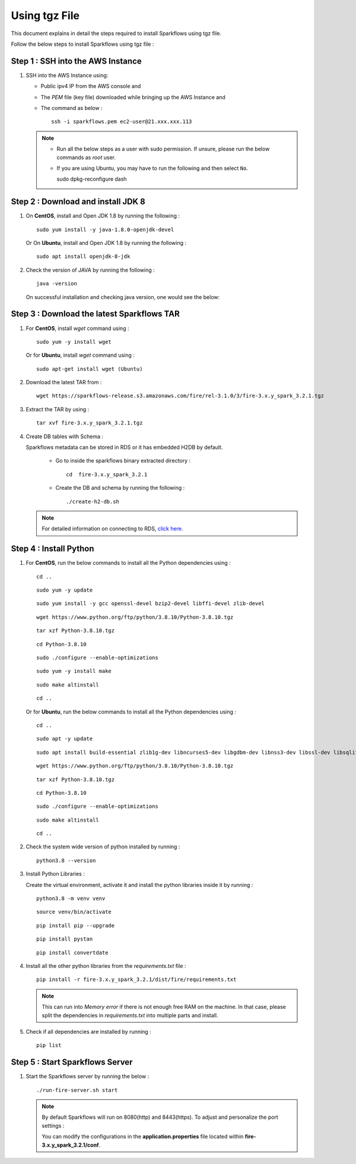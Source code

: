 Using tgz File
=========
This document explains in detail the steps required to install Sparkflows using tgz file.

Follow the below steps to install Sparkflows using tgz file :

Step 1 : SSH into the AWS Instance
------------
   
#. SSH into the AWS Instance using:

   * Public ipv4 IP from the AWS console and 
   * The `PEM` file (key file) downloaded while bringing up the AWS Instance and
   * The command as below :
     ::
         ssh -i sparkflows.pem ec2-user@21.xxx.xxx.113

  

   .. Note::
            * Run all the below steps as a user with sudo permission. If unsure, please run the below commands as `root` user.
            * If you are using Ubuntu, you may have to run the following and then select ``No``. ::

              sudo dpkg-reconfigure dash


Step 2 : Download and install JDK 8
--------------

#. On **CentOS**, install and Open JDK 1.8 by running the following :
       
   ::
         
         sudo yum install -y java-1.8.0-openjdk-devel
                     
   
   Or On **Ubuntu**, install and Open JDK 1.8 by running the following :
       
   ::
         
         sudo apt install openjdk-8-jdk
        

#. Check the version of JAVA by running the following :

   :: 
      
         java -version

   On successful installation and checking java version, one would see the below:

   .. figure:: ../../../_assets/aws/aws-deployment/install.png
      :alt: aws-deployment
      :width: 60%

Step 3 : Download the latest Sparkflows TAR
--------------

#. For **CentOS**, install `wget` command using :
     
   ::

        sudo yum -y install wget

   Or for **Ubuntu**, install `wget` command using :
     
   ::

        sudo apt-get install wget (Ubuntu)

#. Download the latest TAR from :
     
   ::

        wget https://sparkflows-release.s3.amazonaws.com/fire/rel-3.1.0/3/fire-3.x.y_spark_3.2.1.tgz

#. Extract the TAR by using :
     
   ::

       tar xvf fire-3.x.y_spark_3.2.1.tgz


#. Create DB tables with Schema :
     
   Sparkflows metadata can be stored in RDS or it has embedded H2DB by default.
     
     * Go to inside the sparkflows binary extracted directory :
       ::
          cd  fire-3.x.y_spark_3.2.1

     * Create the DB and schema by running the following :
       ::
          ./create-h2-db.sh

   .. Note:: For detailed information on connecting to RDS, `click here. <https://docs.sparkflows.io/en/latest/installation/configuration/database/mysql-db.html#>`_

Step 4 : Install Python
-----------
   
#. For **CentOS**, run the below commands to install all the Python dependencies using :
     
   ::
        
        cd ..

   ::

        sudo yum -y update

   ::

        sudo yum install -y gcc openssl-devel bzip2-devel libffi-devel zlib-devel

   ::

        wget https://www.python.org/ftp/python/3.8.10/Python-3.8.10.tgz

   ::

        tar xzf Python-3.8.10.tgz

   ::

        cd Python-3.8.10

   ::

        sudo ./configure --enable-optimizations

   ::

        sudo yum -y install make

   ::

        sudo make altinstall

   ::

        cd ..

   Or for **Ubuntu**, run the below commands to install all the Python dependencies using :
     
   ::
        
        cd ..

   ::

        sudo apt -y update

   ::

        sudo apt install build-essential zlib1g-dev libncurses5-dev libgdbm-dev libnss3-dev libssl-dev libsqlite3-dev libreadline-dev libffi-dev wget libbz2-dev

   ::

        wget https://www.python.org/ftp/python/3.8.10/Python-3.8.10.tgz

   ::

        tar xzf Python-3.8.10.tgz

   ::

        cd Python-3.8.10

   ::

        sudo ./configure --enable-optimizations

   ::

        sudo make altinstall

   ::

        cd ..

#. Check the system wide version of python installed by running : 
     
   ::
        
         python3.8 --version

#. Install Python Libraries :
     
   Create the virtual environment, activate it and install the python libraries inside it by running :
     
   ::
        
        python3.8 -m venv venv

   ::

        source venv/bin/activate

   ::

        pip install pip --upgrade

   ::

        pip install pystan

   ::

        pip install convertdate

#. Install all the other python libraries from the `requirements.txt` file :
     
   ::
        
         pip install -r fire-3.x.y_spark_3.2.1/dist/fire/requirements.txt

   .. Note:: This can run into `Memory error` if there is not enough free RAM on the machine. In that case, please split the dependencies in `requirements.txt` into multiple parts and install.

#. Check if all dependencies are installed by running :
     
   ::
        
        pip list

Step 5 : Start Sparkflows Server
-----------
#. Start the Sparkflows server by running the below :
     
   ::
         
            ./run-fire-server.sh start

   .. Note:: By default Sparkflows will run on 8080(http) and 8443(https). To adjust and personalize the port settings :

      You can modify the configurations in the **application.properties** file located within **fire-3.x.y_spark_3.2.1/conf**.

